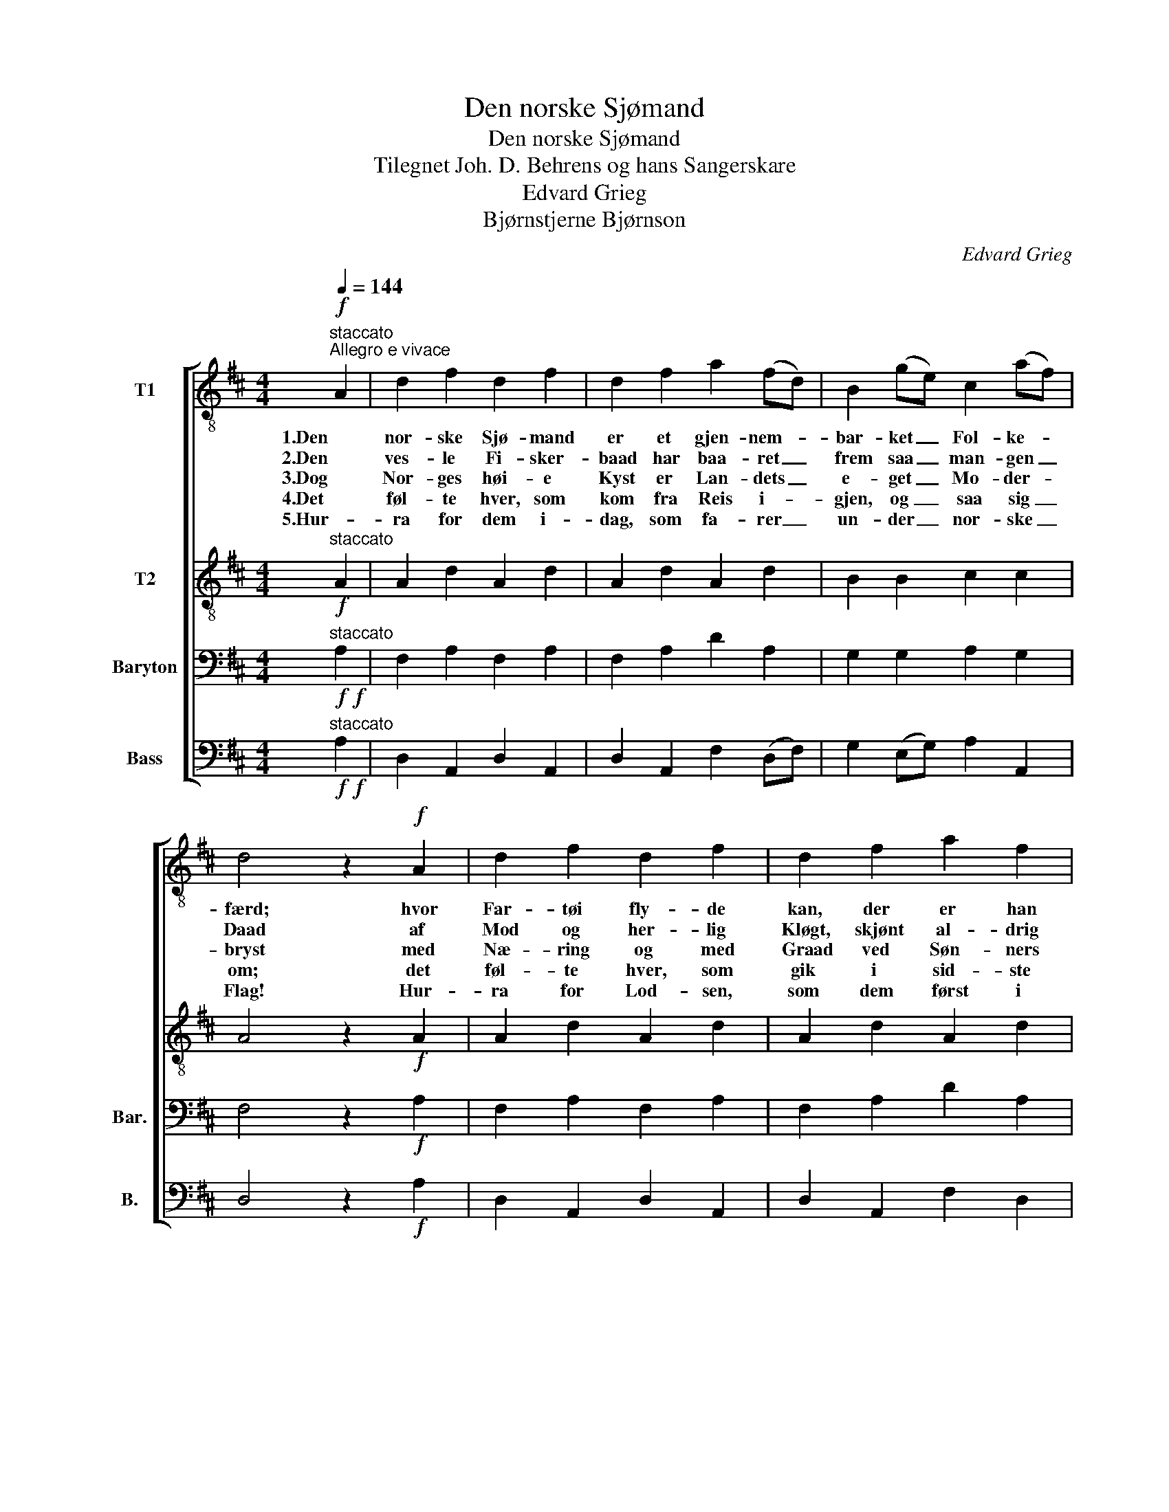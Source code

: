 X:1
T:Den norske Sjømand
T:Den norske Sjømand
T:Tilegnet Joh. D. Behrens og hans Sangerskare
T:Edvard Grieg
T:Bjørnstjerne Bjørnson
C:Edvard Grieg
Z:Bjørnstjerne Bjørnson
%%score [ 1 2 3 4 ]
L:1/8
Q:1/4=144
M:4/4
K:D
V:1 treble-8 nm="T1"
V:2 treble-8 nm="T2"
V:3 bass nm="Baryton" snm="Bar."
V:4 bass nm="Bass" snm="B."
V:1
"^staccato""^Allegro e vivace"!f! A2 | d2 f2 d2 f2 | d2 f2 a2 (fd) | B2 (ge) c2 (af) | %4
w: 1.Den|nor- ske Sjø- mand|er et gjen- nem- *|bar- ket _ Fol- ke- *|
w: 2.Den|ves- le Fi- sker-|baad har baa- ret _|frem saa _ man- gen _|
w: 3.Dog|Nor- ges høi- e|Kyst er Lan- dets _|e- get _ Mo- der- *|
w: 4.Det|føl- te hver, som|kom fra Reis i- *|gjen, og _ saa sig _|
w: 5.Hur-|ra for dem i-|dag, som fa- rer _|un- der _ nor- ske _|
 d4 z2!f! A2 | d2 f2 d2 f2 | d2 f2 a2 f2 | !>!d4 !>!B4 | !>!A4 z2!mf! A2 | !>!e3 e .f2 .d2 | %10
w: færd; hvor|Far- tøi fly- de|kan, der er han|før- ste|Mand. Paa|Togt og hjem- me|
w: Daad af|Mod og her- lig|Kløgt, skjønt al- drig|den blev|trykt. Og|man- gen Sjø- mands|
w: bryst med|Næ- ring og med|Graad ved Søn- ners|ra- ske|Daad. I|det er Al- ting|
w: om; det|føl- te hver, som|gik i sid- ste|Af- skeds-|blik. De|føl- te hvor de|
w: Flag! Hur-|ra for Lod- sen,|som dem først i|mø- de|kom! Hur-|ra for dem, som|
 !>!e6 (fd) | !>!e2 A2 A2 (fd) | !>!e2 A2 A2 (fd) |"^cresc." e2 (f"^e rit."d) e2 (fd) | %14
w: her ved _|Sund og Skjær og _|Fi- ske- vær, ved _|Skjær og _ Fi- ske- *|
w: Liv fik _|Dø- dens Krans af _|Tang og Siv, fik _|Krans af _ Tang og _|
w: gjemt, og _|der er ei den _|Mind- ste glemt, er _|ei den _ Mind- ste _|
w: for, at _|Lan- dets Lyk- ke _|var om- bord, dets _|Lyk- ke _ var om- *|
w: ror sin _|Fi- sker- baad paa _|Hav og Fjord, som _|ror paa _ Hav og _|
!f! !fermata!a6!ff!"^a tempo" A2 | !>!d6 (cB) | A2 G2 F2 !>!F2 | !>!f6 (ed) | c2 B2 A2!p! B2 | %19
w: vær, han|har sin _|Gud i Sind og|sæt- ter _|Li- vet ind, han|
w: Siv, som|bur- de _|havt i Guld sit|Navn blandt _|Kjæm- pe- kuld, som|
w: glemt fra|Ha- furs- *|fjor- dens Dag til|ham paa _|sid- ste Vrag, fra|
w: bord; vor|Æ- re _|og vor Magt har|hvi- de _|Seil os bragt; vor|
w: Fjord. Hur-|ra for _|Al- les Lyst: vor|skjær- om- *|kran- ste Kyst! Hur-|
"^marc. e""^cresc." G2 A2 F2 B2 | G2"^rit." A2 F2 G2 |!ff! !>!A4 !>!c4 | !>!d6 z2 |] %23
w: har sin Gud i|Sind og sæt- ter|Li- vet|ind.|
w: bur- de havt i|Guld sit Navn blandt|Kjæm- pe-|kuld.|
w: Ha- furs- fjor- dens|Dag til ham paa|sid- ste|Vrag.|
w: Æ- re og vor|Magt har hvi- de|Seil os|bragt.|
w: ra for Al- les|Lyst: vor skjær- om-|kran- ste|Kyst.|
V:2
"^staccato"!f! A2 | A2 d2 A2 d2 | A2 d2 A2 d2 | B2 B2 c2 c2 | A4 z2!f! A2 | A2 d2 A2 d2 | %6
 A2 d2 A2 d2 | !>!F4 !>!^G4 | !>!A4 z2!mf! A2 | !>!c3 c .d2 .B2 | !>!c6 (dB) | !>!c2 A2 A2 (dB) | %12
 !>!c2 A2 A2 (dB) |"^cresc." c2"^e rit." (dB) c2 (dB) |!f! !fermata!e6!ff!"^a tempo" A2 | %15
 !>!d6 (cB) | A2 G2 F2 !>!F2 | !>!f6 (ed) | c2 B2 A2!p! B2 |"^marc. e""^cresc." G2 A2 F2 B2 | %20
 G2"^rit." A2 F2 E2 |!ff! !>!F4 !>!A4 | !>!A6 z2 |] %23
V:3
!f!"^staccato"!f! A,2 | F,2 A,2 F,2 A,2 | F,2 A,2 D2 A,2 | G,2 G,2 A,2 G,2 | F,4 z2!f! A,2 | %5
 F,2 A,2 F,2 A,2 | F,2 A,2 D2 A,2 | !>!A,4 !>!D,4 | !>!C,4 z2!mf! A,2 | !>!A,3 A, .A,2 .A,2 | %10
 !>!A,6 A,2 | !>!A,2 A,,2 A,,2 A,2 | !>!A,2 A,,2 A,,2 A,2 |"^cresc." A,2"^e rit" A,2 A,2 A,2 | %14
!f! !fermata!C6!ff!"^a tempo" A,2 | !>!D6 (CB,) | A,2 G,2 F,2 !>!D,2 | !>!D6 (CB,) | %18
 A,2 G,2 F,2!p! F,2 |"^marc. e""^cresc." E,2 E,2 =D,2 F,2 | E,2"^rit." E,2 =D,2 D,2 | %21
!ff! !>!D,4 (!>!E,2 G,2) | !>!F,6 z2 |] %23
V:4
!f!"^staccato"!f! A,2 | D,2 A,,2 D,2 A,,2 | D,2 A,,2 F,2 (D,F,) | G,2 (E,G,) A,2 A,,2 | %4
 D,4 z2!f! A,2 | D,2 A,,2 D,2 A,,2 | D,2 A,,2 F,2 D,2 | !>!B,,4 !>![E,,E,]4 | !>!A,,4 z2!mf! A,2 | %9
 !>!A,3 A,, .D,2 .F,2 | !>!A,6 (D,F,) | !>!A,2 A,,2 A,,2 (D,F,) | !>!A,2 A,,2 A,,2 (D,F,) | %13
"^cresc." A,2"^e rit." (D,F,) A,2 (D,F,) |!f! !fermata!A,6"^a tempo"!ff! A,2 | !>!D6 (CB,) | %16
 A,2 G,2 F,2 !>!D,2 | !>!D6 (CB,) | A,2 G,2 F,2!p! ^D,2 |"^marc. e""^cresc." E,2 C,2 D,2 ^D,2 | %20
 E,2"^rit." C,2 D,2 B,,2 |!ff! !>!A,,4 !>!A,,4 | !>!D,6 z2 |] %23


